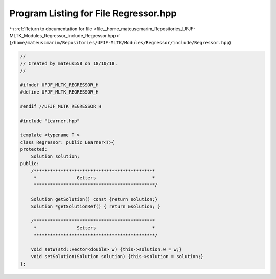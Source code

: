 
.. _program_listing_file__home_mateuscmarim_Repositories_UFJF-MLTK_Modules_Regressor_include_Regressor.hpp:

Program Listing for File Regressor.hpp
======================================

|exhale_lsh| :ref:`Return to documentation for file <file__home_mateuscmarim_Repositories_UFJF-MLTK_Modules_Regressor_include_Regressor.hpp>` (``/home/mateuscmarim/Repositories/UFJF-MLTK/Modules/Regressor/include/Regressor.hpp``)

.. |exhale_lsh| unicode:: U+021B0 .. UPWARDS ARROW WITH TIP LEFTWARDS

.. code-block:: cpp

   //
   // Created by mateus558 on 18/10/18.
   //
   
   #ifndef UFJF_MLTK_REGRESSOR_H
   #define UFJF_MLTK_REGRESSOR_H
   
   #endif //UFJF_MLTK_REGRESSOR_H
   
   #include "Learner.hpp"
   
   template <typename T >
   class Regressor: public Learner<T>{
   protected:
       Solution solution;
   public:
       /*********************************************
        *               Getters                     *
        *********************************************/
   
       Solution getSolution() const {return solution;}
       Solution *getSolutionRef() { return &solution; }
   
       /*********************************************
        *               Setters                     *
        *********************************************/
   
       void setW(std::vector<double> w) {this->solution.w = w;}
       void setSolution(Solution solution) {this->solution = solution;}
   };
